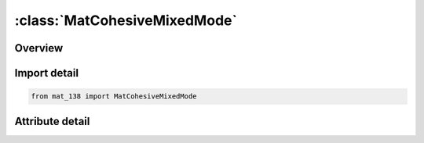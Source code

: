 





:class:`MatCohesiveMixedMode`
=============================


.. py:class:: mat_138.MatCohesiveMixedMode(**kwargs)

   Bases: :py:obj:`Mat138`


   
   Alias for MAT keyword.
















   ..
       !! processed by numpydoc !!


.. py:currentmodule:: MatCohesiveMixedMode

Overview
--------

.. tab-set::





   .. tab-item:: Attributes

      .. list-table::
          :header-rows: 0
          :widths: auto

          * - :py:attr:`~subkeyword`
            - 






Import detail
-------------

.. code-block:: python

    from mat_138 import MatCohesiveMixedMode


Attribute detail
----------------

.. py:attribute:: subkeyword
   :value: 'COHESIVE_MIXED_MODE'






